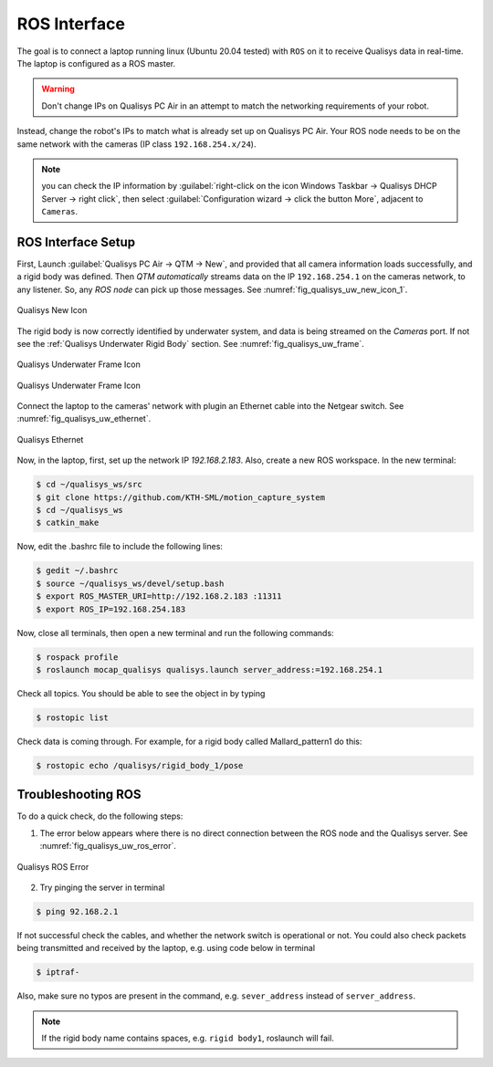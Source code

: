 

.. _Qualisys_UW_ROS:

=============
ROS Interface
=============

The goal is to connect a laptop running linux (Ubuntu 20.04 tested) with ``ROS`` on it to receive Qualisys data in real-time.
The laptop is configured as a ROS master.

.. warning:: Don't change IPs on Qualisys PC Air in an attempt to match the networking requirements of your robot.

Instead, change the robot's IPs to match what is already set up on Qualisys PC Air.
Your ROS node needs to be on the same network with the cameras (IP class ``192.168.254.x/24``).

.. note:: you can check the IP information by :guilabel:`right-click on the icon Windows Taskbar -> Qualisys DHCP Server -> right click`, then select :guilabel:`Configuration wizard -> click the button More`, adjacent to ``Cameras``.


ROS Interface Setup
-------------------

First, Launch :guilabel:`Qualisys PC Air -> QTM -> New`, and provided that all camera information loads successfully, and a rigid body was defined.
Then `QTM automatically` streams data on the IP ``192.168.254.1`` on the cameras network, to any listener.
So, any `ROS node` can pick up those messages. See :numref:`fig_qualisys_uw_new_icon_1`.

.. _fig_qualisys_uw_new_icon_1:

.. figure:: ../../../images/qualisys_air/qualisys_new_icon_1.png
    :scale: 60%
    :align: center
    :alt: Qualisys New Icon

    Qualisys New Icon


The rigid body is now correctly identified by underwater system, and data is being streamed on the `Cameras` port.
If not see the :ref:`Qualisys Underwater Rigid Body` section. See :numref:`fig_qualisys_uw_frame`.

.. _fig_qualisys_uw_frame:

.. figure:: ../../../images/qualisys_uw/qualisys_uw_frame_1.png
    :scale: 60%
    :align: center
    :alt: Qualisys Underwater Frame Icon

    Qualisys Underwater Frame Icon

.. figure:: ../../../images/qualisys_uw/qualisys_uw_frame_2.png
    :scale: 60%
    :align: center
    :alt: Qualisys Underwater Frame Icon

    Qualisys Underwater Frame Icon


Connect the laptop to the cameras' network with plugin an Ethernet cable into the Netgear switch. See :numref:`fig_qualisys_uw_ethernet`.

.. _fig_qualisys_uw_ethernet:

.. figure:: ../../../images/qualisys_air/qualisys_ethernet.png
    :scale: 70%
    :align: center
    :alt: Qualisys Ethernet

    Qualisys Ethernet

Now, in the laptop, first, set up the network IP `192.168.2.183`. Also, create a new ROS workspace.
In the new terminal:

.. code-block::

    $ cd ~/qualisys_ws/src
    $ git clone https://github.com/KTH-SML/motion_capture_system
    $ cd ~/qualisys_ws
    $ catkin_make

Now, edit the .bashrc file to include the following lines:

.. code-block::

    $ gedit ~/.bashrc
    $ source ~/qualisys_ws/devel/setup.bash
    $ export ROS_MASTER_URI=http://192.168.2.183 :11311
    $ export ROS_IP=192.168.254.183

Now, close all terminals, then open a new terminal and run the following commands:

.. code-block::

    $ rospack profile
    $ roslaunch mocap_qualisys qualisys.launch server_address:=192.168.254.1

Check all topics. You should be able to see the object in by typing

.. code-block::

    $ rostopic list

Check data is coming through. For example, for a rigid body called Mallard_pattern1 do this:

.. code-block::

    $ rostopic echo /qualisys/rigid_body_1/pose


Troubleshooting ROS
-------------------

To do a quick check, do the following steps:

1. The error below appears where there is no direct connection between the ROS node and the Qualisys server. See :numref:`fig_qualisys_uw_ros_error`.

.. _fig_qualisys_uw_ros_error:

.. figure:: ../../../images/qualisys_uw/qualisys_uw_ros_error.png
    :scale: 80%
    :align: center
    :alt: Qualisys ROS Error

    Qualisys ROS Error

2. Try pinging the server in terminal

.. code-block::

    $ ping 92.168.2.1

If not successful check the cables, and whether the network switch is operational or not.
You could also check packets being transmitted and received by the laptop, e.g. using code below in terminal

.. code-block::

    $ iptraf-

Also, make sure no typos are present in the command, e.g. ``sever_address`` instead of ``server_address``.

.. note:: If the rigid body name contains spaces, e.g. ``rigid body1``, roslaunch will fail.


